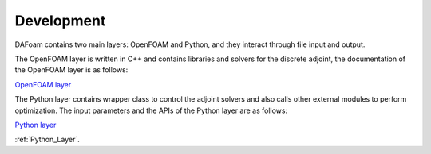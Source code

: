 .. _Development:

Development
-----------

DAFoam contains two main layers: OpenFOAM and Python, and they interact through file input and output.

The OpenFOAM layer is written in C++ and contains libraries and solvers for the discrete adjoint, the documentation of the OpenFOAM layer is as follows:

`OpenFOAM layer <_static/DAFoam/index.html>`_

The Python layer contains wrapper class to control the adjoint solvers and also calls other external modules to perform optimization. The input parameters and the APIs of the Python layer are as follows:

`Python layer <Python_Layer.html>`_

:ref:`Python_Layer`.